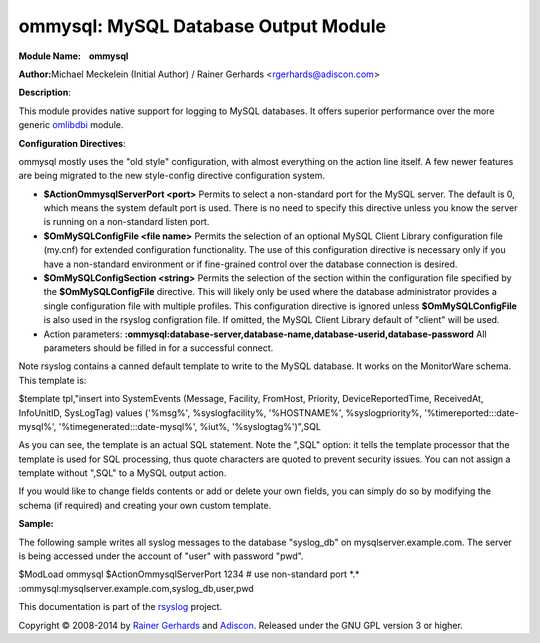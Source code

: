 ommysql: MySQL Database Output Module
=====================================

**Module Name:    ommysql**

**Author:**\ Michael Meckelein (Initial Author) / Rainer Gerhards
<rgerhards@adiscon.com>

**Description**:

This module provides native support for logging to MySQL databases. It
offers superior performance over the more generic
`omlibdbi <omlibdbi.html>`_ module.

**Configuration Directives**:

ommysql mostly uses the "old style" configuration, with almost
everything on the action line itself. A few newer features are being
migrated to the new style-config directive configuration system.

-  **$ActionOmmysqlServerPort <port>**
   Permits to select a non-standard port for the MySQL server. The
   default is 0, which means the system default port is used. There is
   no need to specify this directive unless you know the server is
   running on a non-standard listen port.
-  **$OmMySQLConfigFile <file name>**
   Permits the selection of an optional MySQL Client Library
   configuration file (my.cnf) for extended configuration functionality.
   The use of this configuration directive is necessary only if you have
   a non-standard environment or if fine-grained control over the
   database connection is desired.
-  **$OmMySQLConfigSection <string>**
   Permits the selection of the section within the configuration file
   specified by the **$OmMySQLConfigFile** directive.
   This will likely only be used where the database administrator
   provides a single configuration file with multiple profiles.
   This configuration directive is ignored unless **$OmMySQLConfigFile**
   is also used in the rsyslog configration file.
   If omitted, the MySQL Client Library default of "client" will be
   used.
-  Action parameters:
   **:ommysql:database-server,database-name,database-userid,database-password**
   All parameters should be filled in for a successful connect.

Note rsyslog contains a canned default template to write to the MySQL
database. It works on the MonitorWare schema. This template is:

$template tpl,"insert into SystemEvents (Message, Facility, FromHost,
Priority, DeviceReportedTime, ReceivedAt, InfoUnitID, SysLogTag) values
('%msg%', %syslogfacility%, '%HOSTNAME%', %syslogpriority%,
'%timereported:::date-mysql%', '%timegenerated:::date-mysql%', %iut%,
'%syslogtag%')",SQL

As you can see, the template is an actual SQL statement. Note the ",SQL"
option: it tells the template processor that the template is used for
SQL processing, thus quote characters are quoted to prevent security
issues. You can not assign a template without ",SQL" to a MySQL output
action.

If you would like to change fields contents or add or delete your own
fields, you can simply do so by modifying the schema (if required) and
creating your own custom template.

**Sample:**

The following sample writes all syslog messages to the database
"syslog\_db" on mysqlserver.example.com. The server is being accessed
under the account of "user" with password "pwd".

$ModLoad ommysql $ActionOmmysqlServerPort 1234 # use non-standard port
\*.\*      :ommysql:mysqlserver.example.com,syslog\_db,user,pwd

This documentation is part of the `rsyslog <http://www.rsyslog.com/>`_
project.

Copyright © 2008-2014 by `Rainer
Gerhards <https://rainer.gerhards.net/>`_ and
`Adiscon <http://www.adiscon.com/>`_. Released under the GNU GPL version
3 or higher.
